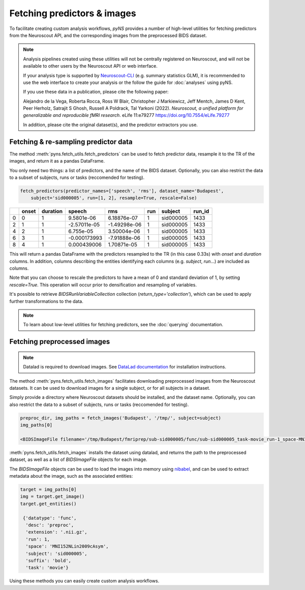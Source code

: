 Fetching predictors & images
=============================

To facilitate creating custom analysis workflows, `pyNS` provides a number of high-level utilities for fetching 
predictors from the Neuroscout API, and the corresponding images from the preprocessed BIDS dataset.

.. note::

    Analysis pipelines created using these utilities will not be centrally registered on Neuroscout, and 
    will not be available to other users by the Neuroscout API or web interface.

    If your analysis type is supported by `Neuroscout-CLI <https://neuroscout-cli.readthedocs.io/en/latest/>`_ 
    (e.g. summary statistics GLM), it is recommended to use the 
    web interface to create your analysis or the follow the guide for :doc:`analyses` using pyNS.

    If you use these data in a publication, please cite the following paper:
    
    Alejandro de la Vega, Roberta Rocca, Ross W Blair, Christopher J Markiewicz, Jeff Mentch, James D Kent, Peer Herholz, Satrajit S Ghosh, Russell A Poldrack, Tal Yarkoni (2022). *Neuroscout, a unified platform for generalizable and reproducible fMRI research*. eLife 11:e79277
    https://doi.org/10.7554/eLife.79277

    In addition, please cite the original dataset(s), and the predictor extractors you use.


--------------------------------------
Fetching & re-sampling predictor data
--------------------------------------

The method :meth:`pyns.fetch_utils.fetch_predictors` can be used to fetch predictor data, 
resample it to the TR of the images, and return it as a pandas DataFrame.

You only need two things: a list of predictors, and the name of the BIDS dataset.
Optionally, you can also restrict the data to a subset of subjects, runs or tasks (reccomended for testing).

.. code-block:: python

    fetch_predictors(predictor_names=['speech', 'rms'], dataset_name='Budapest', 
        subject='sid000005', run=[1, 2], resample=True, rescale=False)



+----+---------+------------+--------------+--------------+-------+-----------+----------+
|    |   onset |   duration |       speech |          rms |   run | subject   |   run_id |
+====+=========+============+==============+==============+=======+===========+==========+
|  0 |       0 |          1 |  9.5801e-06  |  6.18876e-07 |     1 | sid000005 |     1433 |
+----+---------+------------+--------------+--------------+-------+-----------+----------+
|  2 |       1 |          1 | -2.57011e-05 | -1.49298e-06 |     1 | sid000005 |     1433 |
+----+---------+------------+--------------+--------------+-------+-----------+----------+
|  4 |       2 |          1 |  6.755e-05   |  3.50004e-06 |     1 | sid000005 |     1433 |
+----+---------+------------+--------------+--------------+-------+-----------+----------+
|  6 |       3 |          1 | -0.000173993 | -7.91888e-06 |     1 | sid000005 |     1433 |
+----+---------+------------+--------------+--------------+-------+-----------+----------+
|  8 |       4 |          1 |  0.000439006 |  1.70871e-05 |     1 | sid000005 |     1433 |
+----+---------+------------+--------------+--------------+-------+-----------+----------+


This will return a pandas DataFrame with the predictors resampled to the TR (in this case 0.33s) 
with `onset` and `duration` columns. In addition, columns describing the entities identifying each columns
(e.g. `subject`, `run`...) are included as columns.

Note that you can choose to rescale the predictors to have a mean of 0 and standard deviation of 1, by setting
`rescale=True`. This operation will occur prior to densification and resampling of variables.

It's possible to retrieve `BIDSRunVariableCollection` collection (`return_type='collection'`), which can be used to
apply further transformations to the data.

.. note::
    
    To learn about low-level utilities for fetching predictors, see the :doc:`querying` documentation.

-----------------------------
Fetching preprocessed images
-----------------------------

.. note::
    
    Datalad is required to download images. See `DataLad documentation <https://handbook.datalad.org>`_
    for installation instructions.

The method :meth:`pyns.fetch_utils.fetch_images` facilitates downloading preprocessed images from the
Neuroscout datasets. It can be used to download images for a single subject, or for all subjects in a
dataset.

Simply provide a directory where Neuroscout datasets should be installed, and the dataset name.
Optionally, you can also restrict the data to a subset of subjects, runs or tasks (reccomended for testing).

.. code-block:: python
    
    preproc_dir, img_paths = fetch_images('Budapest', '/tmp/', subject=subject)
    img_paths[0]
    
    <BIDSImageFile filename='/tmp/Budapest/fmriprep/sub-sid000005/func/sub-sid000005_task-movie_run-1_space-MNI152NLin2009cAsym_desc-preproc_bold.nii.gz'>

:meth:`pyns.fetch_utils.fetch_images` installs the dataset using datalad, and returns the path to the 
preprocessed dataset, as well as a list of `BIDSImageFile` objects for each image.

The `BIDSImageFile` objects can be used to load the images into memory using `nibabel <https://nipy.org/nibabel/>`_, 
and can be used to extract metadata about the image, such as the associated entities:

.. code-block:: python

    target = img_paths[0]
    img = target.get_image()
    target.get_entities()
    
     {'datatype': 'func',
      'desc': 'preproc',
      'extension': '.nii.gz',
      'run': 1,
      'space': 'MNI152NLin2009cAsym',
      'subject': 'sid000005',
      'suffix': 'bold',
      'task': 'movie'}


Using these methods you can easily create custom analysis workflows. 